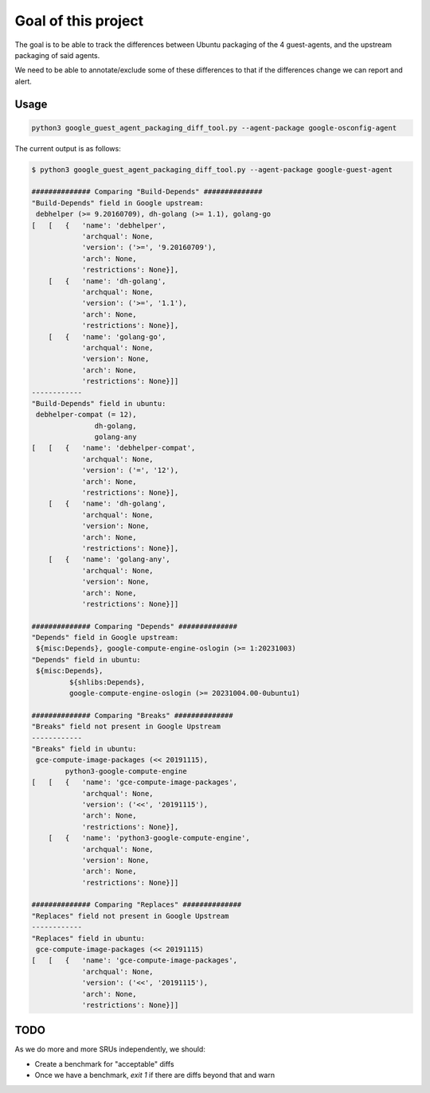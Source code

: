 Goal of this project
====================

The goal is to be able to track the differences between Ubuntu packaging of the 4 guest-agents, and the upstream
packaging of said agents.

We need to be able to annotate/exclude some of these differences to that if the differences change we can report and alert.

Usage
-----

.. code-block:: bash

    python3 google_guest_agent_packaging_diff_tool.py --agent-package google-osconfig-agent

The current output is as follows:

.. code-block:: bash

    $ python3 google_guest_agent_packaging_diff_tool.py --agent-package google-guest-agent

    ############## Comparing "Build-Depends" ##############
    "Build-Depends" field in Google upstream:
     debhelper (>= 9.20160709), dh-golang (>= 1.1), golang-go
    [   [   {   'name': 'debhelper',
                'archqual': None,
                'version': ('>=', '9.20160709'),
                'arch': None,
                'restrictions': None}],
        [   {   'name': 'dh-golang',
                'archqual': None,
                'version': ('>=', '1.1'),
                'arch': None,
                'restrictions': None}],
        [   {   'name': 'golang-go',
                'archqual': None,
                'version': None,
                'arch': None,
                'restrictions': None}]]
    ------------
    "Build-Depends" field in ubuntu:
     debhelper-compat (= 12),
                   dh-golang,
                   golang-any
    [   [   {   'name': 'debhelper-compat',
                'archqual': None,
                'version': ('=', '12'),
                'arch': None,
                'restrictions': None}],
        [   {   'name': 'dh-golang',
                'archqual': None,
                'version': None,
                'arch': None,
                'restrictions': None}],
        [   {   'name': 'golang-any',
                'archqual': None,
                'version': None,
                'arch': None,
                'restrictions': None}]]

    ############## Comparing "Depends" ##############
    "Depends" field in Google upstream:
     ${misc:Depends}, google-compute-engine-oslogin (>= 1:20231003)
    "Depends" field in ubuntu:
     ${misc:Depends},
             ${shlibs:Depends},
             google-compute-engine-oslogin (>= 20231004.00-0ubuntu1)

    ############## Comparing "Breaks" ##############
    "Breaks" field not present in Google Upstream
    ------------
    "Breaks" field in ubuntu:
     gce-compute-image-packages (<< 20191115),
            python3-google-compute-engine
    [   [   {   'name': 'gce-compute-image-packages',
                'archqual': None,
                'version': ('<<', '20191115'),
                'arch': None,
                'restrictions': None}],
        [   {   'name': 'python3-google-compute-engine',
                'archqual': None,
                'version': None,
                'arch': None,
                'restrictions': None}]]

    ############## Comparing "Replaces" ##############
    "Replaces" field not present in Google Upstream
    ------------
    "Replaces" field in ubuntu:
     gce-compute-image-packages (<< 20191115)
    [   [   {   'name': 'gce-compute-image-packages',
                'archqual': None,
                'version': ('<<', '20191115'),
                'arch': None,
                'restrictions': None}]]

TODO
----

As we do more and more SRUs independently, we should:

* Create a benchmark for "acceptable" diffs
* Once we have a benchmark, `exit 1` if there are diffs beyond that and warn